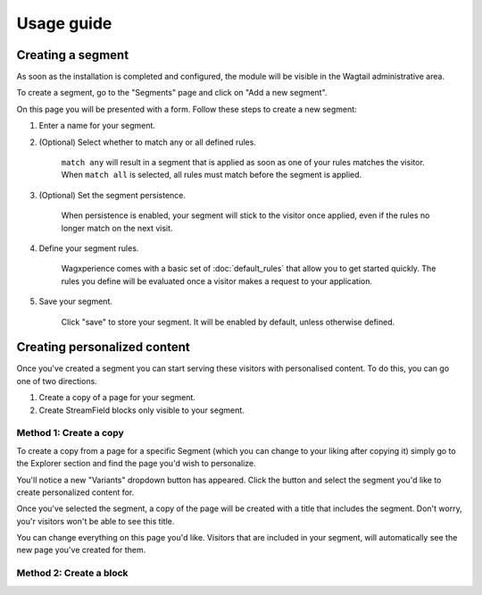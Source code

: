 Usage guide
===========

Creating a segment
------------------

As soon as the installation is completed and configured, the module will be
visible in the Wagtail administrative area.

To create a segment, go to the "Segments" page and click on "Add a new segment".

On this page you will be presented with a form. Follow these steps to create a
new segment:

1. Enter a name for your segment.

2. (Optional) Select whether to match any or all defined rules.

    ``match any`` will result in a segment that is applied as soon as one of
    your rules matches the visitor. When ``match all`` is selected, all rules
    must match before the segment is applied.

3. (Optional) Set the segment persistence.

    When persistence is enabled, your segment will stick to the visitor once
    applied, even if the rules no longer match on the next visit.

4. Define your segment rules.

    Wagxperience comes with a basic set of :doc:`default_rules` that allow
    you to get started quickly. The rules you define will be evaluated once a
    visitor makes a request to your application.

5. Save your segment.

    Click "save" to store your segment. It will be enabled by default,
    unless otherwise defined.


Creating personalized content
-----------------------------

Once you've created a segment you can start serving these visitors with
personalised content. To do this, you can go one of two directions.

1. Create a copy of a page for your segment.

2. Create StreamField blocks only visible to your segment.


Method 1: Create a copy
^^^^^^^^^^^^^^^^^^^^^^^

To create a copy from a page for a specific Segment (which you can change to
your liking after copying it) simply go to the Explorer section and find the
page you'd wish to personalize.

You'll notice a new "Variants" dropdown button has appeared. Click the button
and select the segment you'd like to create personalized content for.

Once you've selected the segment, a copy of the page will be created with a
title that includes the segment. Don't worry, you'r visitors won't be able to
see this title.

You can change everything on this page you'd like. Visitors that are included in
your segment, will automatically see the new page you've created for them.


Method 2: Create a block
^^^^^^^^^^^^^^^^^^^^^^^^

